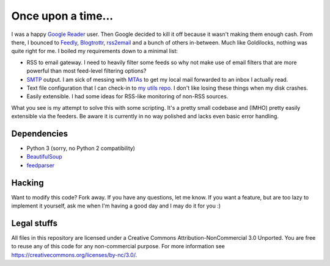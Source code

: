 Once upon a time...
===================
I was a happy `Google Reader`_ user. Then Google decided to kill it off because
it wasn't making them enough cash. From there, I bounced to Feedly_,
Blogtrottr_, rss2email_ and a bunch of others in-between. Much like Goldilocks,
nothing was quite right for me. I boiled my requirements down to a minimal list:

* RSS to email gateway. I need to heavily filter some feeds so why not make use
  of email filters that are more powerful than most feed-level filtering
  options?
* SMTP_ output. I am sick of messing with MTAs_ to get my local mail forwarded
  to an inbox I actually read.
* Text file configuration that I can check-in to `my utils repo`_. I don't like
  losing these things when my disk crashes.
* Easily extensible. I had some ideas for RSS-like monitoring of non-RSS
  sources.

.. _Blogtrottr: http://blogtrottr.com
.. _Feedly: http://www.feedly.com/
.. _`Google Reader`: http://www.google.com/reader
.. _MTAs: https://en.wikipedia.org/wiki/Message_transfer_agent
.. _`my utils repo`: https://github.com/Smattr/mattutils
.. _rss2email: http://www.allthingsrss.com/rss2email/
.. _SMTP: https://en.wikipedia.org/wiki/Simple_Mail_Transfer_Protocol

What you see is my attempt to solve this with some scripting. It's a pretty
small codebase and (IMHO) pretty easily extensible via the feeders. Be aware it
is currently in no way polished and lacks even basic error handling.

Dependencies
------------

* Python 3 (sorry, no Python 2 compatibility)
* BeautifulSoup_
* feedparser_

.. _BeautifulSoup: https://www.crummy.com/software/BeautifulSoup/
.. _feedparser: https://pythonhosted.org/feedparser/

Hacking
-------
Want to modify this code? Fork away. If you have any questions, let me know. If
you want a feature, but are too lazy to implement it yourself, ask me when I'm
having a good day and I may do it for you :)

Legal stuffs
------------
All files in this repository are licensed under a Creative Commons
Attribution-NonCommercial 3.0 Unported. You are free to reuse any of this code
for any non-commercial purpose. For more information see
https://creativecommons.org/licenses/by-nc/3.0/.
